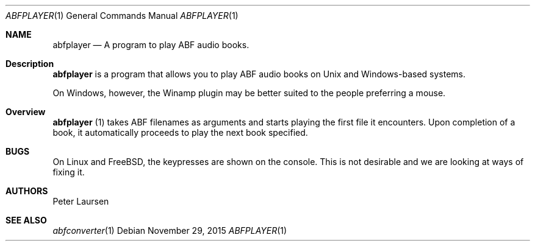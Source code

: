 .\" $Id$
.\" A first draft manual page for abfplayer
.\" This is only a draft page - as such, we do not really know whether it will display properly.
.\" I hope it will prove useful.
.Dd November 29, 2015
.Dt ABFPLAYER 1
.Os
.Sh NAME
.Nm abfplayer
.Nd A program to play ABF audio books.
.Sh Description
.Nm
is a program that allows you to play ABF audio books on Unix and Windows-based systems.
.Pp
On Windows, however, the Winamp plugin may be better suited to the people preferring a mouse.
.Sh Overview
.Nm
(1) takes ABF filenames as arguments and starts playing the first file it encounters. Upon completion of a book, it automatically proceeds to play the next book specified.
.Sh BUGS
On Linux and FreeBSD, the keypresses are shown on the console. This is not desirable and we are looking at ways of fixing it.
.Sh AUTHORS
.An Peter Laursen
.Sh SEE ALSO
.Xr abfconverter 1
